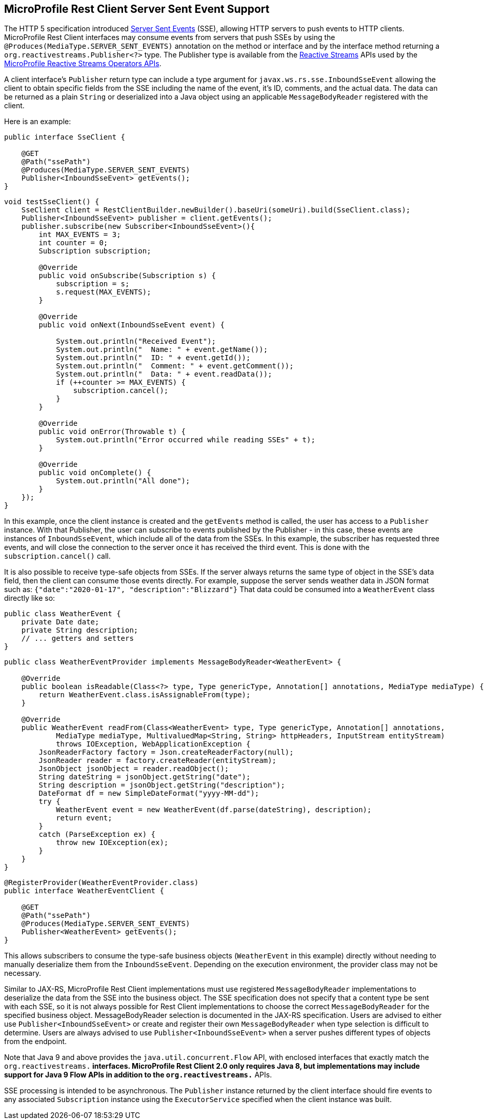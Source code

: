 //
// Copyright (c) 2020 Contributors to the Eclipse Foundation
//
// Licensed under the Apache License, Version 2.0 (the "License");
// you may not use this file except in compliance with the License.
// You may obtain a copy of the License at
//
//     http://www.apache.org/licenses/LICENSE-2.0
//
// Unless required by applicable law or agreed to in writing, software
// distributed under the License is distributed on an "AS IS" BASIS,
// WITHOUT WARRANTIES OR CONDITIONS OF ANY KIND, either express or implied.
// See the License for the specific language governing permissions and
// limitations under the License.
//

[[server_sent_events]]
== MicroProfile Rest Client Server Sent Event Support

The HTTP 5 specification introduced https://www.w3.org/TR/2009/WD-eventsource-20090421/[Server Sent Events] (SSE),
allowing HTTP servers to push events to HTTP clients. MicroProfile Rest Client interfaces may consume events from
servers that push SSEs by using the `@Produces(MediaType.SERVER_SENT_EVENTS)` annotation on the method or interface
and by the interface method returning a `org.reactivestreams.Publisher<?>` type. The Publisher type is available from
the http://www.reactive-streams.org[Reactive Streams] APIs used by the 
https://github.com/eclipse/microprofile-reactive-streams-operators[MicroProfile Reactive Streams Operators APIs].

A client interface's `Publisher` return type can include a type argument for `javax.ws.rs.sse.InboundSseEvent`
allowing the client to obtain specific fields from the SSE including the name of the event, it's ID, comments, and
the actual data. The data can be returned as a plain `String` or deserialized into a Java object using an applicable
`MessageBodyReader` registered with the client.

Here is an example:

[source, java]
----
public interface SseClient {

    @GET
    @Path("ssePath")
    @Produces(MediaType.SERVER_SENT_EVENTS)
    Publisher<InboundSseEvent> getEvents();
}
----

[source, java]
----
void testSseClient() {
    SseClient client = RestClientBuilder.newBuilder().baseUri(someUri).build(SseClient.class);
    Publisher<InboundSseEvent> publisher = client.getEvents();
    publisher.subscribe(new Subscriber<InboundSseEvent>(){
        int MAX_EVENTS = 3;
        int counter = 0;
        Subscription subscription;

        @Override
        public void onSubscribe(Subscription s) {
            subscription = s;
            s.request(MAX_EVENTS);
        }

        @Override
        public void onNext(InboundSseEvent event) {
            
            System.out.println("Received Event");
            System.out.println("  Name: " + event.getName());
            System.out.println("  ID: " + event.getId());
            System.out.println("  Comment: " + event.getComment());
            System.out.println("  Data: " + event.readData());
            if (++counter >= MAX_EVENTS) {
                subscription.cancel();
            }
        }

        @Override
        public void onError(Throwable t) {
            System.out.println("Error occurred while reading SSEs" + t);
        }

        @Override
        public void onComplete() {
            System.out.println("All done");
        }
    });
}
----

In this example, once the client instance is created and the `getEvents` method is called, the user has access to a 
`Publisher` instance. With that Publisher, the user can subscribe to events published by the Publisher - in this case,
these events are instances of `InboundSseEvent`, which include all of the data from the SSEs. In this example, the 
subscriber has requested three events, and will close the connection to the server once it has received the third
event. This is done with the `subscription.cancel()` call.

It is also possible to receive type-safe objects from SSEs. If the server always returns the same type of object in
the SSE's data field, then the client can consume those events directly. For example, suppose the server sends
weather data in JSON format such as: `{"date":"2020-01-17", "description":"Blizzard"}`  That data could be consumed
into a `WeatherEvent` class directly like so:

[source, java]
----
public class WeatherEvent {
    private Date date;
    private String description;
    // ... getters and setters
}
----

[source, java]
----
public class WeatherEventProvider implements MessageBodyReader<WeatherEvent> {

    @Override
    public boolean isReadable(Class<?> type, Type genericType, Annotation[] annotations, MediaType mediaType) {
        return WeatherEvent.class.isAssignableFrom(type);
    }

    @Override
    public WeatherEvent readFrom(Class<WeatherEvent> type, Type genericType, Annotation[] annotations,
            MediaType mediaType, MultivaluedMap<String, String> httpHeaders, InputStream entityStream)
            throws IOException, WebApplicationException {
        JsonReaderFactory factory = Json.createReaderFactory(null);
        JsonReader reader = factory.createReader(entityStream);
        JsonObject jsonObject = reader.readObject();
        String dateString = jsonObject.getString("date");
        String description = jsonObject.getString("description");
        DateFormat df = new SimpleDateFormat("yyyy-MM-dd");
        try {
            WeatherEvent event = new WeatherEvent(df.parse(dateString), description);
            return event;
        }
        catch (ParseException ex) {
            throw new IOException(ex);
        }
    }
}
----

[source, java]
----
@RegisterProvider(WeatherEventProvider.class)
public interface WeatherEventClient {

    @GET
    @Path("ssePath")
    @Produces(MediaType.SERVER_SENT_EVENTS)
    Publisher<WeatherEvent> getEvents();
}
----

This allows subscribers to consume the type-safe business objects (`WeatherEvent` in this example) directly without
needing to manually deserialize them from the `InboundSseEvent`. Depending on the execution environment, the provider
class may not be necessary.

Similar to JAX-RS, MicroProfile Rest Client implementations must use registered `MessageBodyReader` implementations to
deserialize the data from the SSE into the business object. The SSE specification does not specify that a content type
be sent with each SSE, so it is not always possible for Rest Client implementations to choose the correct 
`MessageBodyReader` for the specified business object. MessageBodyReader selection is documented in the JAX-RS 
specification. Users are advised to either use `Publisher<InboundSseEvent>` or create and register their own
`MessageBodyReader` when type selection is difficult to determine. Users are always advised to use 
`Publisher<InboundSseEvent>` when a server pushes different types of objects from the endpoint.

Note that Java 9 and above provides the `java.util.concurrent.Flow` API, with enclosed interfaces that exactly match the
`org.reactivestreams.*` interfaces.  MicroProfile Rest Client 2.0 only requires Java 8, but implementations may include
support for Java 9 Flow APIs in addition to the `org.reactivestreams.*` APIs.

SSE processing is intended to be asynchronous. The `Publisher` instance returned by the client interface should fire
events to any associated `Subscription` instance using the `ExecutorService` specified when the client instance was
built.